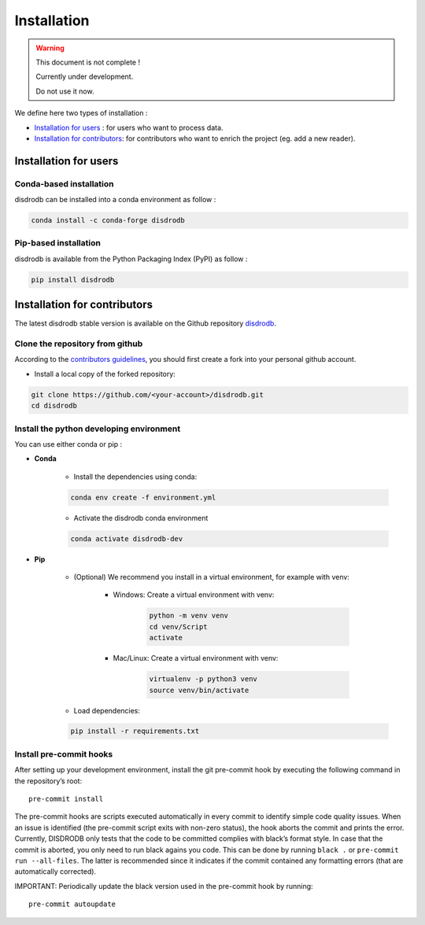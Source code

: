 =========================
Installation
=========================

.. warning::
    This document is not complete !

    Currently under development.

    Do not use it now.


We define here two types of installation :

- `Installation for users`_ : for users who want to process data.

- `Installation for contributors`_: for contributors who want to enrich the project (eg. add a new reader).




Installation for users
========================

Conda-based installation
.............................................

disdrodb can be installed into a conda environment as follow :


.. code-block:: bash

	conda install -c conda-forge disdrodb



Pip-based installation
..............................

disdrodb is available from the Python Packaging Index (PyPI) as follow :


.. code-block:: bash

   pip install disdrodb





Installation for contributors
================================


The latest disdrodb stable version is available on the Github repository `disdrodb <https://github.com/ltelab/disdrodb>`_.

Clone the repository from github
.........................................

According to the `contributors guidelines <contributors_guidelines>`__, you should first create a fork into your personal github account.

* Install a local copy of the forked repository:

.. code-block:: bash

    git clone https://github.com/<your-account>/disdrodb.git
    cd disdrodb


Install the python developing environment
............................................

You can use either conda or pip : 

* **Conda**


	* Install the dependencies using conda:

	.. code-block:: bash

		conda env create -f environment.yml

	* Activate the disdrodb conda environment

	.. code-block:: bash

		conda activate disdrodb-dev


* **Pip**

	* (Optional) We recommend you install in a virtual environment, for example with venv:

		* Windows: Create a virtual environment with venv:

			.. code-block:: bash

			   python -m venv venv
			   cd venv/Script
			   activate

		* Mac/Linux: Create a virtual environment with venv:

			.. code-block:: bash

			   virtualenv -p python3 venv
			   source venv/bin/activate


	* Load dependencies:

	.. code-block:: bash

	   pip install -r requirements.txt



Install pre-commit hooks
..............................

After setting up your development environment, install the git
pre-commit hook by executing the following command in the repository’s
root:

::

   pre-commit install

The pre-commit hooks are scripts executed automatically in every commit
to identify simple code quality issues. When an issue is identified
(the pre-commit script exits with non-zero status), the hook aborts the
commit and prints the error. Currently, DISDRODB only tests that the
code to be committed complies with black’s format style. In case that
the commit is aborted, you only need to run black agains you code.
This can be done by running ``black .`` or
``pre-commit run --all-files``. The latter is recommended since it
indicates if the commit contained any formatting errors (that are
automatically corrected).

IMPORTANT: Periodically update the black version used in the pre-commit
hook by running:

::

   pre-commit autoupdate


